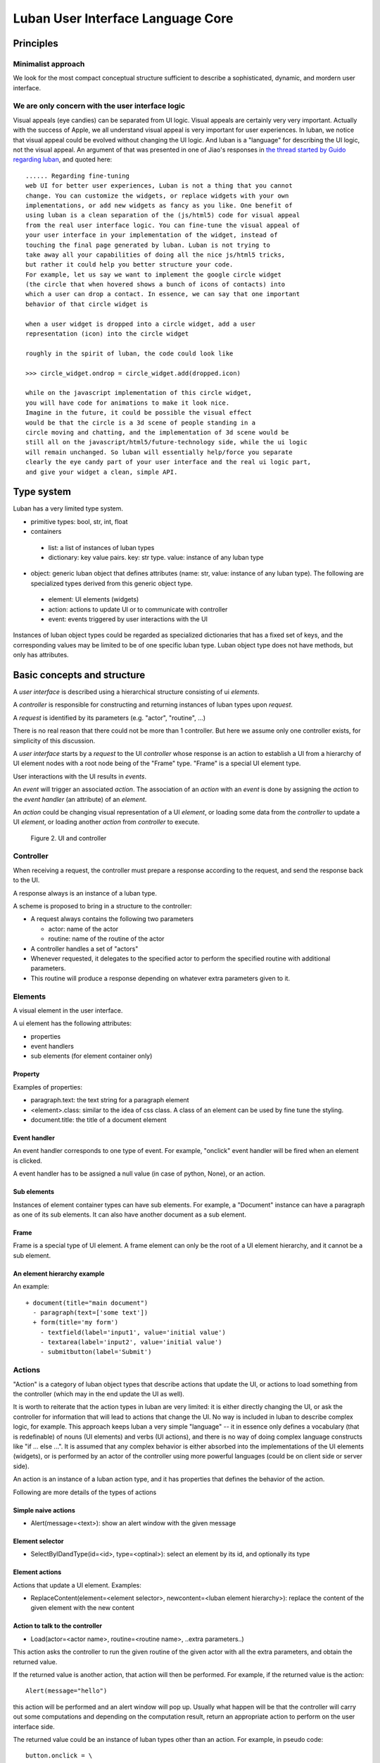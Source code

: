 .. _philosophy:

Luban User Interface Language Core
==================================


Principles
----------

Minimalist approach
"""""""""""""""""""
We look for the most compact conceptual structure
sufficient to describe a sophisticated, dynamic, and mordern
user interface.


We are only concern with the user interface logic
"""""""""""""""""""""""""""""""""""""""""""""""""
Visual appeals (eye candies) can be separated from UI logic.
Visual appeals are certainly very very important.
Actually with the success of Apple, we all understand visual
appeal is very important for user experiences.
In luban, we notice that visual appeal could be evolved
without changing the UI logic.
And luban is a "language" for describing the UI logic,
not the visual appeal.
An argument of that was presented in one of Jiao's responses in
`the thread started by Guido regarding luban <https://plus.google.com/115212051037621986145/posts/ThMuTvwut9g>`_,
and
quoted here::


 ...... Regarding fine-tuning
 web UI for better user experiences, Luban is not a thing that you cannot 
 change. You can customize the widgets, or replace widgets with your own 
 implementations, or add new widgets as fancy as you like. One benefit of 
 using luban is a clean separation of the (js/html5) code for visual appeal 
 from the real user interface logic. You can fine-tune the visual appeal of 
 your user interface in your implementation of the widget, instead of 
 touching the final page generated by luban. Luban is not trying to 
 take away all your capabilities of doing all the nice js/html5 tricks, 
 but rather it could help you better structure your code. 
 For example, let us say we want to implement the google circle widget 
 (the circle that when hovered shows a bunch of icons of contacts) into 
 which a user can drop a contact. In essence, we can say that one important 
 behavior of that circle widget is
 
 when a user widget is dropped into a circle widget, add a user 
 representation (icon) into the circle widget
 
 roughly in the spirit of luban, the code could look like
 
 >>> circle_widget.ondrop = circle_widget.add(dropped.icon)
 
 while on the javascript implementation of this circle widget, 
 you will have code for animations to make it look nice. 
 Imagine in the future, it could be possible the visual effect 
 would be that the circle is a 3d scene of people standing in a 
 circle moving and chatting, and the implementation of 3d scene would be 
 still all on the javascript/html5/future-technology side, while the ui logic 
 will remain unchanged. So luban will essentially help/force you separate 
 clearly the eye candy part of your user interface and the real ui logic part, 
 and give your widget a clean, simple API.



Type system
-----------
Luban has a very limited type system. 

* primitive types: bool, str, int, float 
* containers
 * list: a list of instances of luban types
 * dictionary: key value pairs. key: str type. value: instance of any luban type
* object: generic luban object that defines attributes (name: str, value: instance of any luban type). The following are specialized types derived from this generic object type.
 * element: UI elements (widgets)
 * action: actions to update UI or to communicate with controller
 * event: events triggered by user interactions with the UI

Instances of luban object types could be regarded as specialized dictionaries that has a fixed set of keys, and the corresponding values may be limited to be of one specific luban type. Luban object type does not have methods, but only has attributes.


Basic concepts and structure
----------------------------
A *user interface* is described using a hierarchical structure
consisting of ui *elements*.

A *controller* is responsible for constructing and returning
instances of luban types upon *request*. 

A *request* is identified by its parameters (e.g. "actor", "routine", ...)

There is no real reason that there could not be more than 1
controller. But here we assume only one controller exists, 
for simplicity of this discussion.

A *user interface* starts by a *request* to the UI *controller*
whose response is an action to establish a UI from a
hierarchy of UI element nodes with a root node being of the "Frame" type.
"Frame" is a special UI element type.

User interactions with the UI results in *events*.

An *event* will trigger an associated *action*.
The association of an *action* with an *event* is done by assigning the
*action* to the *event handler* (an attribute) of an *element*.

An *action* could be changing visual representation of
a UI *element*, or loading some data from the *controller*
to update a UI *element*, or loading another *action* from
*controller* to execute.

.. figure:: images/architecture.png
   :scale: 45%

   Figure 2. UI and controller


Controller
""""""""""
When receiving a request, the controller must
prepare a response according to the request,
and send the response back to the UI.

A response always is an instance of a luban type.

A scheme is proposed to bring in a structure to
the controller:

* A request always contains the following two parameters

  * actor: name of the actor
  * routine: name of the routine of the actor
* A controller handles a set of "actors"
* Whenever requested, it delegates
  to the specified actor to perform the specified routine
  with additional parameters.
* This routine will produce a response depending
  on whatever extra parameters given to it.


Elements
""""""""
A visual element in the user interface.

A ui element has the following attributes:

* properties
* event handlers
* sub elements (for element container only)

Property
********
Examples of properties:

* paragraph.text: the text string for a paragraph element
* <element>.class: similar to the idea of css class. A class of an element can be used by fine tune the styling.
* document.title: the title of a document element


Event handler
*************
An event handler corresponds to one type of event.
For example, "onclick" event handler will be fired when
an element is clicked.

A event handler has to be assigned a null value (in case of python, None),
or an action.


Sub elements
************

Instances of element container types can have sub elements.
For example, a "Document" instance can have a paragraph
as one of its sub elements.
It can also have another document as a sub element.



Frame
*****

Frame is a special type of UI element.
A frame element can only be the root of a UI element hierarchy,
and it cannot be a sub element.


An element hierarchy example
****************************

An example::

 + document(title="main document")
   - paragraph(text=['some text'])
   + form(title='my form')
     - textfield(label='input1', value='initial value')
     - textarea(label='input2', value='initial value')
     - submitbutton(label='Submit')



Actions
"""""""
"Action" is a category of luban object types that describe
actions that update the UI, or actions to load something
from the controller (which may in the end update the UI as well).

It is worth to reiterate that the action types in luban
are very limited: it is either directly changing the UI,
or ask the controller for information that will lead to 
actions that change the UI. No way is included in luban
to describe complex logic, for example. 
This approach keeps luban a very simple "language" --
it in essence only defines a vocabulary (that is
redefinable) of nouns (UI elements) and verbs (UI actions),
and there is no way of doing complex language constructs
like "if ... else ...".
It is assumed that any complex behavior is either 
absorbed into the implementations of the UI elements (widgets), or
is performed by an actor of the controller using more powerful
languages (could be on client side or server side).

An action is an instance of a luban action type, and
it has properties that defines the behavior of the action.

Following are more details of the types of actions


Simple naive actions
********************

* Alert(message=<text>): show an alert window with the given message


Element selector
****************

* SelectByIDandType(id=<id>, type=<optinal>): select an element by its id, and optionally its type


Element actions
***************
Actions that update a UI element. Examples:

* ReplaceContent(element=<element selector>, newcontent=<luban element hierarchy>): replace the content of the given element with the new content


Action to talk to the controller
********************************

* Load(actor=<actor name>, routine=<routine name>, ..extra parameters..)

This action asks the controller to run the given routine of the
given actor with all the extra parameters, and obtain the returned value.

If the returned value is another action, that action will then be performed.
For example, if the returned value is the action::

 Alert(message="hello")

this action will be performed and an alert window will pop up.
Usually what happen will be that the controller will carry out some
computations and depending on the computation result, return an appropriate
action to perform on the user interface side.

The returned value could be an instance of luban types other than an action.
For example, in pseudo code::

 button.onclick = \
   select(id="help-message-window")\
     .replaceContent(
       load(actor="helper", 
            routine="getMessage", 
            topic="Monte Carlo simulations"
           )
     )

Apparantly the returned value from actor "helper", routine "getMessage"
will be a luban UI element hierarchy.
That UI element hierarchy will replace the original content of the
existing UI element that can be identified by its id "help-message-window".


Events
""""""
"Event" is a category of luban object types that describe
events happen to the user interface.

Event data are captured as properties of an event object.

For example::

 TabSelect(oldtab=<old tab id>, newtab=<new tab id>)

is a type of event happens when a tab is selected.


Summary
-------
Up until now, all discusions don't assume any implementation
of the luban specification "language". 
You can see that the core of luban only consists of
luban types to describe UI elements, actions,
and events, and their connections through attributes and also
controller.

.. In the next section, we will discuss to how to 
.. program luban with python. 
.. next: :ref:`core-implementation-python`


